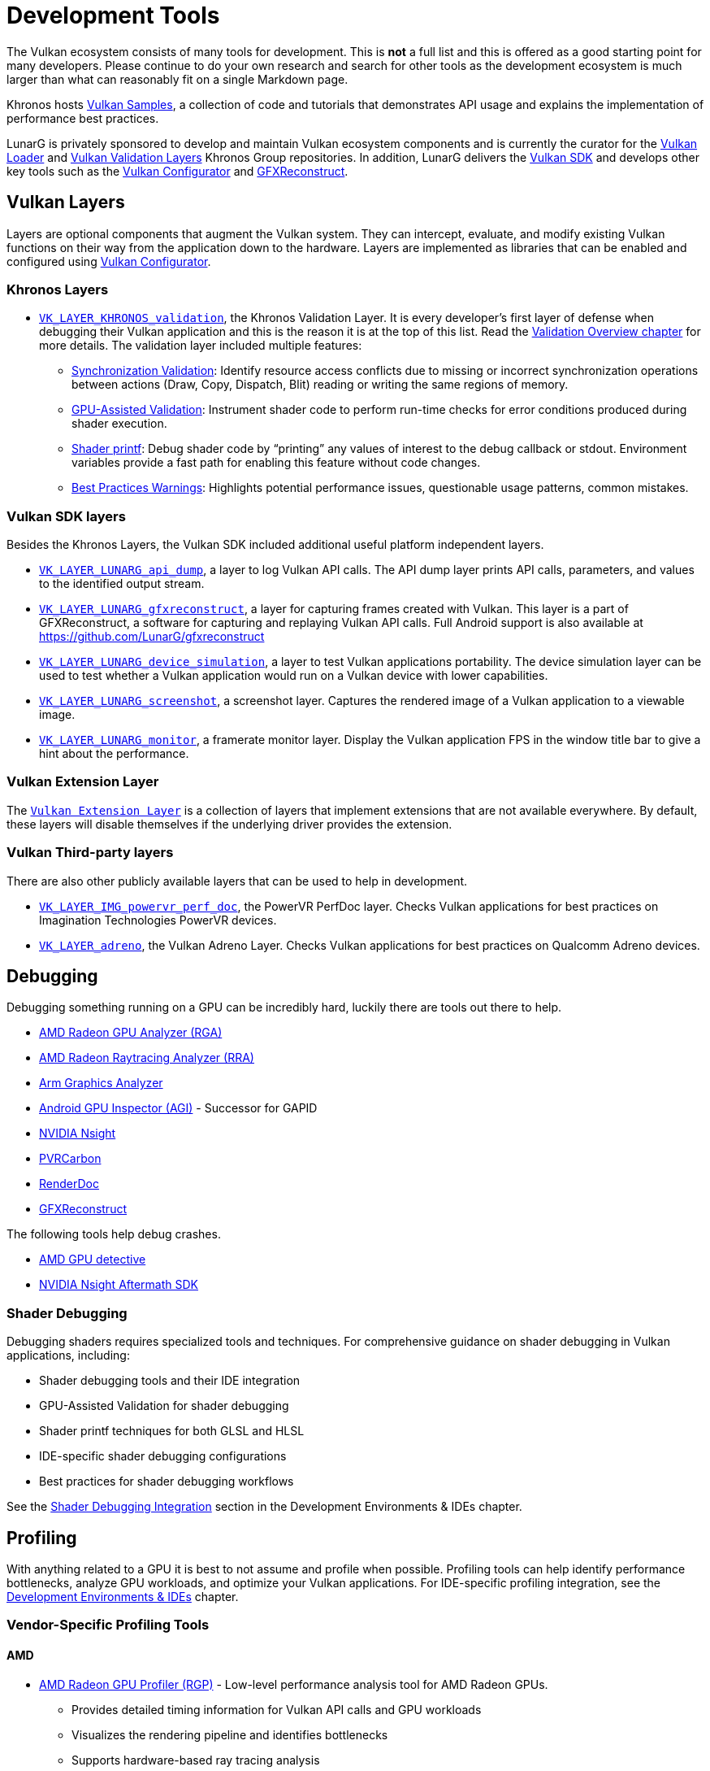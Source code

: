 // Copyright 2019-2023 The Khronos Group, Inc.
// SPDX-License-Identifier: CC-BY-4.0

ifndef::chapters[:chapters:]
ifndef::images[:images: images/]

[[development-tools]]
= Development Tools

The Vulkan ecosystem consists of many tools for development. This is **not** a full list and this is offered as a good starting point for many developers. Please continue to do your own research and search for other tools as the development ecosystem is much larger than what can reasonably fit on a single Markdown page.

Khronos hosts link:https://github.com/KhronosGroup/Vulkan-Samples[Vulkan Samples], a collection of code and tutorials that demonstrates API usage and explains the implementation of performance best practices.

LunarG is privately sponsored to develop and maintain Vulkan ecosystem components and is currently the curator for the link:https://github.com/KhronosGroup/Vulkan-Loader[Vulkan Loader] and link:https://github.com/KhronosGroup/Vulkan-ValidationLayers[Vulkan Validation Layers] Khronos Group repositories. In addition, LunarG delivers the link:https://vulkan.lunarg.com/[Vulkan SDK] and develops other key tools such as the link:https://vulkan.lunarg.com/doc/sdk/latest/windows/vkconfig.html[Vulkan Configurator] and link:https://vulkan.lunarg.com/doc/sdk/latest/windows/capture_tools.html[GFXReconstruct].

== Vulkan Layers

Layers are optional components that augment the Vulkan system. They can intercept, evaluate, and modify existing Vulkan functions on their way from the application down to the hardware. Layers are implemented as libraries that can be enabled and configured using link:https://vulkan.lunarg.com/doc/sdk/latest/windows/vkconfig.html[Vulkan Configurator].

=== Khronos Layers

  * xref:{chapters}validation_overview.adoc#khronos-validation-layer[`VK_LAYER_KHRONOS_validation`], the Khronos Validation Layer.
    It is every developer's first layer of defense when debugging their Vulkan application and this is the reason it is at the top of this list. Read the xref:{chapters}validation_overview.adoc#validation-overview[Validation Overview chapter] for more details.
    The validation layer included multiple features:
  ** link:https://vulkan.lunarg.com/doc/sdk/latest/windows/synchronization_usage.html[Synchronization Validation]: Identify resource access conflicts due to missing or incorrect synchronization operations between actions (Draw, Copy, Dispatch, Blit) reading or writing the same regions of memory.
  ** link:https://vulkan.lunarg.com/doc/sdk/latest/windows/gpu_validation.html[GPU-Assisted Validation]: Instrument shader code to perform run-time checks for error conditions produced during shader execution.
  ** link:https://vulkan.lunarg.com/doc/sdk/latest/windows/debug_printf.html[Shader printf]: Debug shader code by "`printing`" any values of interest to the debug callback or stdout. Environment variables provide a fast path for enabling this feature without code changes.
  ** link:https://vulkan.lunarg.com/doc/sdk/latest/windows/best_practices.html[Best Practices Warnings]: Highlights potential performance issues, questionable usage patterns, common mistakes.

=== Vulkan SDK layers

Besides the Khronos Layers, the Vulkan SDK included additional useful platform independent layers.

  * link:https://vulkan.lunarg.com/doc/sdk/latest/windows/api_dump_layer.html[`VK_LAYER_LUNARG_api_dump`], a layer to log Vulkan API calls.
    The API dump layer prints API calls, parameters, and values to the identified output stream.

  * link:https://vulkan.lunarg.com/doc/sdk/latest/windows/capture_tools.html[`VK_LAYER_LUNARG_gfxreconstruct`], a layer for capturing frames created with Vulkan.
    This layer is a part of GFXReconstruct, a software for capturing and replaying Vulkan API calls. Full Android support is also available at <https://github.com/LunarG/gfxreconstruct>

  * link:https://vulkan.lunarg.com/doc/sdk/latest/windows/device_simulation_layer.html[`VK_LAYER_LUNARG_device_simulation`], a layer to test Vulkan applications portability.
    The device simulation layer can be used to test whether a Vulkan application would run on a Vulkan device with lower capabilities.

  * link:https://vulkan.lunarg.com/doc/sdk/latest/windows/screenshot_layer.html[`VK_LAYER_LUNARG_screenshot`], a screenshot layer.
    Captures the rendered image of a Vulkan application to a viewable image.

  * link:https://vulkan.lunarg.com/doc/sdk/latest/windows/monitor_layer.html[`VK_LAYER_LUNARG_monitor`], a framerate monitor layer.
    Display the Vulkan application FPS in the window title bar to give a hint about the performance.

=== Vulkan Extension Layer

The link:https://github.com/KhronosGroup/Vulkan-ExtensionLayer/[`Vulkan Extension Layer`] is a collection of layers that implement extensions that are not available everywhere. By default, these layers will disable themselves if the underlying driver provides the extension.

=== Vulkan Third-party layers

There are also other publicly available layers that can be used to help in development.

  * link:https://github.com/powervr-graphics/perfdoc[`VK_LAYER_IMG_powervr_perf_doc`], the PowerVR PerfDoc layer.
    Checks Vulkan applications for best practices on Imagination Technologies PowerVR devices.

  * link:https://developer.qualcomm.com/software/adreno-gpu-sdk/tools[`VK_LAYER_adreno`], the Vulkan Adreno Layer.
    Checks Vulkan applications for best practices on Qualcomm Adreno devices.

== Debugging

Debugging something running on a GPU can be incredibly hard, luckily there are tools out there to help.

  * link:https://gpuopen.com/rga/[AMD Radeon GPU Analyzer (RGA)]
  * link:https://gpuopen.com/radeon-raytracing-analyzer/[AMD Radeon Raytracing Analyzer (RRA)]
  * link:https://developer.arm.com/Tools%20and%20Software/Graphics%20Analyzer[Arm Graphics Analyzer]
  * link:https://developer.android.com/agi[Android GPU Inspector (AGI)] - Successor for GAPID
  * link:https://developer.nvidia.com/nsight-graphics[NVIDIA Nsight]
  * link:https://developer.imaginationtech.com[PVRCarbon]
  * link:https://renderdoc.org/[RenderDoc]
  * link:https://vulkan.lunarg.com/doc/sdk/latest/windows/capture_tools.html[GFXReconstruct]

The following tools help debug crashes.

  * link:https://gpuopen.com/radeon-gpu-detective[AMD GPU detective]
  * link:https://developer.nvidia.com/nsight-aftermath[NVIDIA Nsight Aftermath SDK]

=== Shader Debugging

Debugging shaders requires specialized tools and techniques. For comprehensive guidance on shader debugging in Vulkan applications, including:

  * Shader debugging tools and their IDE integration
  * GPU-Assisted Validation for shader debugging
  * Shader printf techniques for both GLSL and HLSL
  * IDE-specific shader debugging configurations
  * Best practices for shader debugging workflows

See the xref:{chapters}ide.adoc#shader-debugging[Shader Debugging Integration] section in the Development Environments & IDEs chapter.

[[profiling]]
== Profiling

With anything related to a GPU it is best to not assume and profile when possible. Profiling tools can help identify performance bottlenecks, analyze GPU workloads, and optimize your Vulkan applications. For IDE-specific profiling integration, see the xref:{chapters}ide.adoc[Development Environments & IDEs] chapter.

=== Vendor-Specific Profiling Tools

==== AMD

  * link:https://gpuopen.com/rgp/[AMD Radeon GPU Profiler (RGP)] - Low-level performance analysis tool for AMD Radeon GPUs.
    ** Provides detailed timing information for Vulkan API calls and GPU workloads
    ** Visualizes the rendering pipeline and identifies bottlenecks
    ** Supports hardware-based ray tracing analysis
    ** Integrates with xref:{chapters}ide.adoc#visual-studio[Visual Studio] through the Radeon Developer Panel

==== NVIDIA

  * link:https://developer.nvidia.com/nsight-graphics[NVIDIA Nsight Graphics] - Comprehensive graphics debugger and profiler for NVIDIA GPUs.
    ** Provides frame debugging, GPU trace capture, and performance analysis
    ** Supports Vulkan API debugging and optimization
    ** Includes shader profiling and memory analysis
    ** Integrates with xref:{chapters}ide.adoc#visual-studio[Visual Studio] and can be used standalone

==== ARM

  * link:https://developer.arm.com/Tools%20and%20Software/Streamline%20Performance%20Analyzer[Arm Streamline Performance Analyzer] - Performance analysis tool for Arm-based devices.
    ** Visualizes the performance of mobile games and applications
    ** Provides CPU, GPU, and system-level performance metrics
    ** Supports Vulkan workload analysis
    ** Part of Arm Mobile Studio, which integrates with various IDEs

==== Imagination Technologies

  * link:https://developer.imaginationtech.com[PVRTune] - Performance analysis tool for PowerVR GPUs.
    ** Provides real-time hardware performance metrics
    ** Supports Vulkan API tracing and analysis
    ** Helps identify bottlenecks in PowerVR-based devices
    ** Works with xref:{chapters}ide.adoc#android-studio[Android Studio] for mobile development

==== Qualcomm

  * link:https://developer.qualcomm.com/software/snapdragon-profiler[Qualcomm Snapdragon Profiler] - Profiling tool targeting Adreno GPUs.
    ** Provides detailed GPU metrics for Qualcomm Snapdragon devices
    ** Supports Vulkan API trace capture and analysis
    ** Includes shader profiling and optimization suggestions
    ** Integrates with xref:{chapters}ide.adoc#android-studio[Android Studio] for Android development

=== Platform-Specific Profiling Tools

==== Android

  * link:https://developer.android.com/agi[Android GPU Inspector (AGI)] - Google's profiler for the Android platform.
    ** Provides Vulkan API tracing and GPU performance analysis
    ** Supports system trace correlation with GPU workloads
    ** Helps identify rendering bottlenecks on Android devices
    ** Integrates with xref:{chapters}ide.adoc#android-studio[Android Studio]

=== Cross-Platform Profiling Tools

  * link:https://github.com/GPUOpen-Tools/OCAT[OCAT] (Open Capture and Analytics Tool) - FPS overlay and performance measurement tool.
    ** Provides real-time FPS monitoring and performance metrics
    ** Supports D3D11, D3D12, and Vulkan
    ** Generates detailed performance reports
    ** Works alongside any development environment

  * link:https://www.vktracer.com[VKtracer] - Cross-vendor and cross-platform Vulkan profiler.
    ** Captures and analyzes Vulkan API calls
    ** Works with all Vulkan-compatible GPUs
    ** Provides timing information and bottleneck identification
    ** Compatible with various development environments

  * link:https://vulkan.lunarg.com/doc/sdk/latest/windows/capture_tools.html[GFXReconstruct] - Frame capture and replay tool for Vulkan.
    ** Captures Vulkan API calls for later analysis
    ** Supports cross-platform capture and replay
    ** Helps identify performance issues and bugs
    ** Included in the Vulkan SDK and works with all major IDEs

=== Profiling Best Practices

When profiling Vulkan applications, consider the following best practices:

1. **Start with validation layers**: Before profiling, ensure your application passes validation to avoid measuring performance of incorrect code.

2. **Profile on target hardware**: Performance characteristics can vary significantly between different GPUs and platforms.

3. **Use vendor-specific tools** for the most detailed insights on specific hardware.

4. **Combine CPU and GPU profiling** to identify bottlenecks across the entire rendering pipeline.

5. **Profile regularly** throughout development to catch performance regressions early.

For IDE-specific profiling workflows, refer to the relevant sections in the xref:{chapters}ide.adoc[Development Environments & IDEs] chapter.

